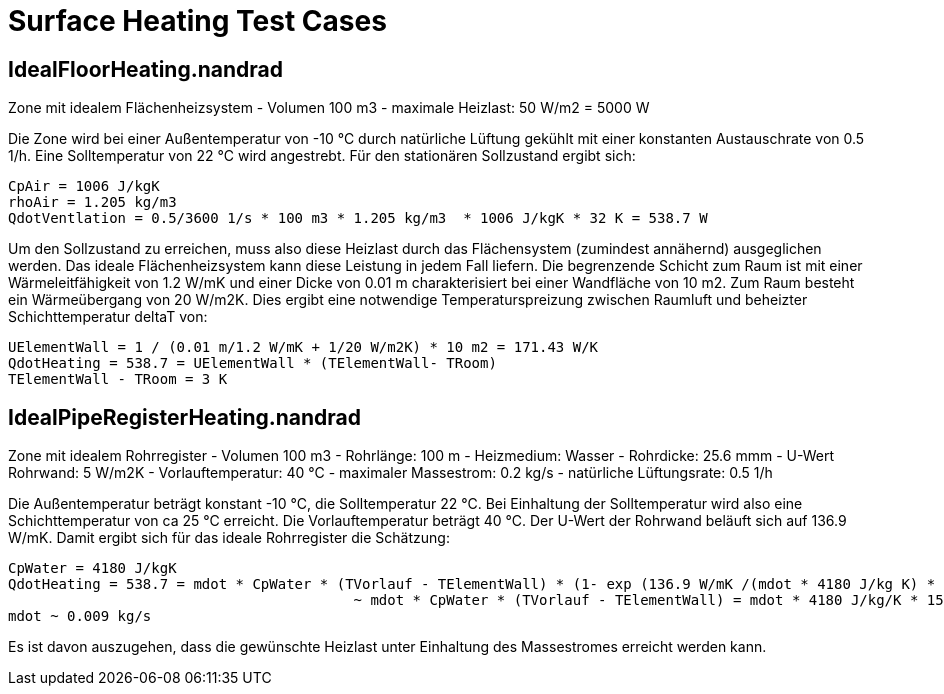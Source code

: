 # Surface Heating Test Cases



## IdealFloorHeating.nandrad

Zone mit idealem Flächenheizsystem
	- Volumen 100 m3
	- maximale Heizlast: 50 W/m2 = 5000 W

Die Zone wird bei einer Außentemperatur von -10 °C durch natürliche Lüftung gekühlt mit einer konstanten
Austauschrate von 0.5 1/h. Eine Solltemperatur von 22 °C wird angestrebt. Für den stationären Sollzustand ergibt sich:

```
CpAir = 1006 J/kgK
rhoAir = 1.205 kg/m3
QdotVentlation = 0.5/3600 1/s * 100 m3 * 1.205 kg/m3  * 1006 J/kgK * 32 K = 538.7 W
```

Um den Sollzustand zu erreichen, muss also diese Heizlast durch das Flächensystem (zumindest annähernd) ausgeglichen werden. Das ideale
Flächenheizsystem kann diese Leistung in jedem Fall liefern.
Die begrenzende Schicht zum Raum ist mit einer Wärmeleitfähigkeit von 1.2 W/mK und einer Dicke von 0.01 m charakterisiert bei einer Wandfläche
von 10 m2. Zum Raum besteht ein Wärmeübergang von 20 W/m2K. Dies ergibt eine notwendige Temperaturspreizung zwischen Raumluft und beheizter Schichttemperatur 
deltaT von:

```
UElementWall = 1 / (0.01 m/1.2 W/mK + 1/20 W/m2K) * 10 m2 = 171.43 W/K
QdotHeating = 538.7 = UElementWall * (TElementWall- TRoom)
TElementWall - TRoom = 3 K
```

## IdealPipeRegisterHeating.nandrad

Zone mit idealem Rohrregister
	- Volumen 100 m3
	- Rohrlänge: 100 m
	- Heizmedium: Wasser
	- Rohrdicke: 25.6 mmm
	- U-Wert Rohrwand: 5 W/m2K
	- Vorlauftemperatur: 40 °C
	- maximaler Massestrom: 0.2 kg/s
	- natürliche Lüftungsrate: 0.5 1/h
	
Die Außentemperatur beträgt konstant -10 °C, die Solltemperatur 22 °C. Bei Einhaltung der Solltemperatur wird also eine Schichttemperatur von ca 25 °C erreicht. 
Die Vorlauftemperatur beträgt 40 °C. Der U-Wert der Rohrwand beläuft sich auf 136.9 W/mK. Damit ergibt sich für das ideale Rohrregister die Schätzung:

```
CpWater = 4180 J/kgK
QdotHeating = 538.7 = mdot * CpWater * (TVorlauf - TElementWall) * (1- exp (136.9 W/mK /(mdot * 4180 J/kg K) * 100 m )
					 ~ mdot * CpWater * (TVorlauf - TElementWall) = mdot * 4180 J/kg/K * 15 K.
mdot ~ 0.009 kg/s
```

Es ist davon auszugehen, dass die gewünschte Heizlast unter Einhaltung des Massestromes erreicht werden kann.
